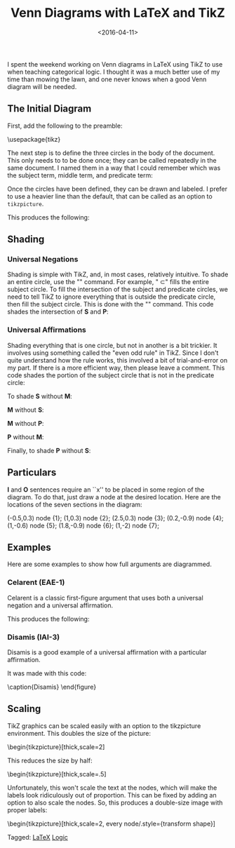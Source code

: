 #+date: <2016-04-11>
#+filetags: LaTeX logic
#+title: Venn Diagrams with LaTeX and TikZ

I spent the weekend working on Venn diagrams in LaTeX using TikZ to use when teaching categorical logic. I thought it was a much better use of my time than mowing the lawn, and one never knows when a good Venn diagram will be needed.

** The Initial Diagram

First, add the following to the preamble:


#+BEGIN_EXAMPLE tex
\usepackage{tikz}
\usetikzlibrary{shapes,backgrounds}
#+END_EXAMPLE

The next step is to define the three circles in the body of the document. This only needs to to be done once; they can be called repeatedly in the same document. I named them in a way that I could remember which was the subject term, middle term, and predicate term:

#+BEGIN_EXAMPLE tex
\def\sub{(0,0) circle (1.5cm)}
\def\mid{(-60:2cm) circle (1.5cm)}
\def\pred{(0:2cm) circle (1.5cm)}
#+END_EXAMPLE


Once the circles have been defined, they can be drawn and labeled. I prefer to use a heavier line than the default, that can be called as an option to =tikzpicture=.

#+BEGIN_EXAMPLE tex
\begin{tikzpicture}[thick]

  \begin{scope}

    % Draw the circles
    \draw \sub;
    \draw \pred;
    \draw \mid;

    % Label the circles
    \draw (-2,-0) node {$S$};
    \draw (1,-4) node {$M$};
    \draw (4,0) node {$P$};

  \end{scope}

\end{tikzpicture}
#+END_EXAMPLE

This produces the following:



#+begin_center
#+ATTR_HTML: :width 75% :height
[[../images/posts/venn-labels.png]]
#+end_center


** Shading

*** Universal Negations


Shading is simple with TikZ, and, in most cases, relatively intuitive. To shade an entire circle, use the "\fill" command. For example, "\fill \sub" fills the entire subject circle. To fill the intersection of the subject and predicate circles, we need to tell TikZ to ignore everything that is outside the predicate circle, then fill the subject circle. This is done with the "\clip" command. This code shades the intersection of *S* and *P*:

#+BEGIN_EXAMPLE tex
\begin{tikzpicture}[thick]
  \begin{scope}
    \begin{scope} %Shade intersection of S and P
      \clip \pred;
      \fill[gray] \sub;
    \end{scope}

    \draw \sub;
    \draw \pred;
    \draw \mid;

    \draw (-2,-0) node {$S$};
    \draw (1,-4) node {$M$};
    \draw (4,0) node {$P$};
  \end{scope}
\end{tikzpicture}
#+END_EXAMPLE



*** Universal Affirmations

Shading everything that is one circle, but not in another is a bit trickier. It involves using something called the "even odd rule" in TikZ. Since I don't quite understand how the rule works, this involved a bit of trial-and-error on my part. If there is a more efficient way, then please leave a comment. This code shades the portion of the subject circle that is not in the predicate circle:

#+BEGIN_EXAMPLE tex
\begin{tikzpicture}[thick]
  \begin{scope}[even odd rule]% Shade S without P
    \clip \pred (-1.5,-1.5) rectangle (1.5,1.5);
    \fill[gray] \sub;
  \end{scope}

  \draw \sub;
  \draw \pred;
  \draw \mid;

  \draw (-2,-0) node {$S$};
  \draw (1,-4) node {$M$};
  \draw (4,0) node {$P$};
\end{tikzpicture}
#+END_EXAMPLE


To shade *S* without *M*:

#+BEGIN_EXAMPLE tex
\begin{scope}[even odd rule]% Shade *S* without M
  \clip \mid (-1.5,-1.5) rectangle (1.5,1.5);
  \fill[gray] \sub;
\end{scope}
#+END_EXAMPLE


*M* without *S*:

#+BEGIN_EXAMPLE tex
\begin{scope}[even odd rule]% Shade M without S
  \clip \sub (-0.5,-3.3) rectangle (2.5,0);
  \fill[gray] \mid;
\end{scope}
#+END_EXAMPLE


*M* without *P*:

#+BEGIN_EXAMPLE tex
\begin{scope}[even odd rule]% Shade M without P
  \clip \pred (-0.5,-3.3) rectangle (2.5,0);
  \fill[gray] \mid;
\end{scope}
#+END_EXAMPLE

*P* without *M*:

#+BEGIN_EXAMPLE tex
\begin{scope}[even odd rule]% Shade P without M
  \clip \mid (-0,-1.5) rectangle (3.5,1.5);
  \fill[gray] \pred;
\end{scope}
#+END_EXAMPLE


Finally, to shade *P* without *S*:

#+BEGIN_EXAMPLE tex
\begin{scope}[even odd rule]% Shade P without S
  \clip \sub (0,-1.5) rectangle (3.5,1.5);
  \fill[gray] \pred;
\end{scope}
#+END_EXAMPLE


** Particulars

**I** and **O** sentences require an ``x'' to be placed in some region of the diagram. To do that, just draw a node at the desired location. Here are the locations of the seven sections in the diagram:


#+BEGIN_EXAMPLE tex
\draw (-0.5,0.3) node {1};
\draw (1,0.3) node {2};
\draw (2.5,0.3) node {3};
\draw (0.2,-0.9) node {4};
\draw (1,-0.6) node {5};
\draw (1.8,-0.9) node {6};
\draw (1,-2) node {7};
#+END_EXAMPLE


#+begin_center
#+ATTR_HTML: :width 75% :height
[[../images/posts/venn-sections.png]]
#+end_center





** Examples

Here are some examples to show how full arguments are diagrammed.

*** Celarent (EAE-1)

Celarent is a classic first-figure argument that uses both a universal negation and a universal affirmation.

#+BEGIN_EXAMPLE tex
\begin{tikzpicture}[thick]

\begin{scope}
    \draw (-2,-0) node {$A$};
    \draw (1,-4) node {$B$};
    \draw (4,0) node {$C$};

\begin{scope}[even odd rule]% Shade S without M
	    \clip \mid (-1.5,-1.5) rectangle (1.5,1.5);
	\fill[gray] \sub;
	\end{scope}

\begin{scope} %Shade intersection of M and P
  \clip \pred;
  \fill[gray] \mid;
\end{scope}

\draw \sub;
\draw \pred;
\draw \mid;
\end{scope}

\end{tikzpicture}
#+END_EXAMPLE

This produces the following:


#+begin_center
#+ATTR_HTML: :width 75% :height
[[../images/posts/venn-celarent.png]]
#+end_center



*** Disamis (IAI-3)

Disamis is a good example of a universal affirmation with a particular affirmation.


#+begin_center
#+ATTR_HTML: :width 75% :height
[[../images/posts/venn-disamis.png]]
#+end_center


It was made with this code:

#+BEGIN_EXAMPLE tex
\begin{tikzpicture}[thick]

  \begin{scope}
    \draw (-2,-0) node {$A$};
    \draw (1,-4) node {$B$};
    \draw (4,0) node {$C$};

    \begin{scope}[even odd rule]% Shade M without S
      \clip \sub (-0.5,-3.3) rectangle (2.5,0);
      \fill[gray] \mid;
    \end{scope}

    \draw (1,-.6) node {X};

    \draw \sub;
    \draw \pred;
    \draw \mid;
  \end{scope}

\end{tikzpicture}

  \caption{Disamis}
  \label{fig:disamis}
\end{figure}
#+END_EXAMPLE

** Scaling

TikZ graphics can be scaled easily with an option to the tikzpicture environment. This doubles the size of the picture:

#+BEGIN_EXAMPLE tex
\begin{tikzpicture}[thick,scale=2]
#+END_EXAMPLE

This reduces the size by half:

#+BEGIN_EXAMPLE tex
\begin{tikzpicture}[thick,scale=.5]
#+END_EXAMPLE

Unfortunately, this won't scale the text at the nodes, which will make the labels look ridiculously out of proportion. This can be fixed by adding an option to also scale the nodes. So, this produces a double-size image with proper labels:

#+BEGIN_EXAMPLE tex
\begin{tikzpicture}[thick,scale=2, every node/.style={transform shape}]
#+END_EXAMPLE


#+begin_tagline
Tagged: [[file:../tags/LaTeX.org][LaTeX]] [[file:../tags/logic.org][Logic]]
#+end_tagline
